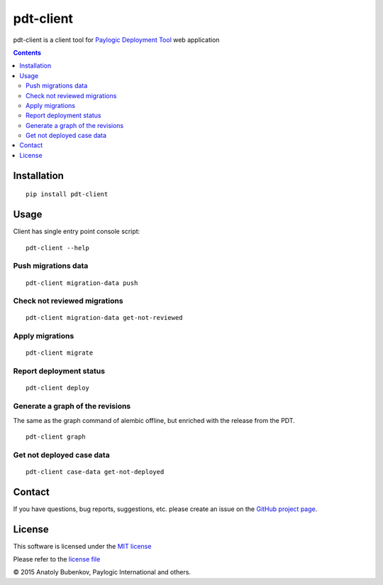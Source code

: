 pdt-client
==========

pdt-client is a client tool for `Paylogic Deployment Tool <https://github.com/paylogic/pdt>`_ web application

.. image:: http://img.shields.io/pypi/v/pdt-client.svg
   :target: https://pypi.python.org/pypi/pdt-client
.. image:: http://img.shields.io/coveralls/paylogic/pdt-client/master.svg
   :target: https://coveralls.io/r/paylogic/pdt-client
.. image:: https://travis-ci.org/paylogic/pdt-client.svg?branch=master
    :target: https://travis-ci.org/paylogic/pdt-client
.. image:: https://readthedocs.org/projects/pdt-client/badge/?version=latest
    :alt: Documentation Status
    :scale: 100%
    :target: https://readthedocs.org/projects/pdt-client/

.. contents::

Installation
------------

::

    pip install pdt-client

Usage
-----

Client has single entry point console script:

::

    pdt-client --help

Push migrations data
^^^^^^^^^^^^^^^^^^^^

::

    pdt-client migration-data push

Check not reviewed migrations
^^^^^^^^^^^^^^^^^^^^^^^^^^^^^

::

    pdt-client migration-data get-not-reviewed

Apply migrations
^^^^^^^^^^^^^^^^

::

    pdt-client migrate


Report deployment status
^^^^^^^^^^^^^^^^^^^^^^^^

::

    pdt-client deploy


Generate a graph of the revisions
^^^^^^^^^^^^^^^^^^^^^^^^^^^^^^^^^

The same as the graph command of alembic offline, but enriched with the release from the PDT.

::

    pdt-client graph


Get not deployed case data
^^^^^^^^^^^^^^^^^^^^^^^^^^

::

    pdt-client case-data get-not-deployed


Contact
-------

If you have questions, bug reports, suggestions, etc. please create an issue on
the `GitHub project page <http://github.com/paylogic/pdt-client>`_.

License
-------

This software is licensed under the `MIT license <http://en.wikipedia.org/wiki/MIT_License>`_

Please refer to the `license file <https://github.com/paylogic/pdt-client/blob/master/LICENSE.txt>`_

© 2015 Anatoly Bubenkov, Paylogic International and others.
